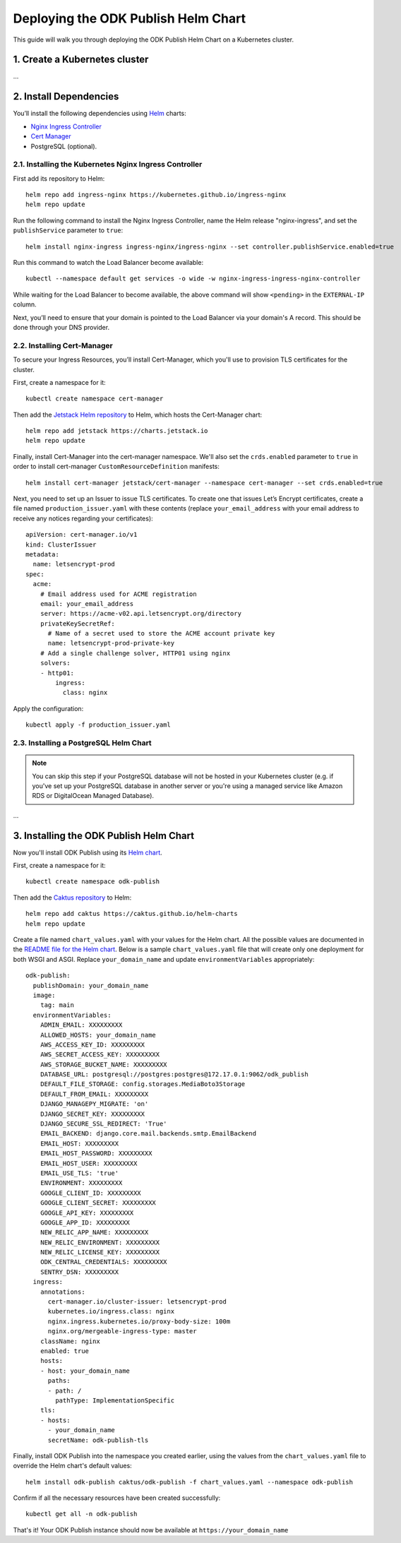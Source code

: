 Deploying the ODK Publish Helm Chart
====================================

This guide will walk you through deploying the ODK Publish Helm Chart on a Kubernetes cluster.


1. Create a Kubernetes cluster
------------------------------
...


2. Install Dependencies
-----------------------

You’ll install the following dependencies using `Helm <https://helm.sh/docs/intro/install/>`_ charts:

- `Nginx Ingress Controller <https://github.com/kubernetes/ingress-nginx>`_
- `Cert Manager <https://cert-manager.io/>`_
- PostgreSQL (optional).

2.1. Installing the Kubernetes Nginx Ingress Controller
+++++++++++++++++++++++++++++++++++++++++++++++++++++++

First add its repository to Helm::

    helm repo add ingress-nginx https://kubernetes.github.io/ingress-nginx
    helm repo update

Run the following command to install the Nginx Ingress Controller, name the Helm release "nginx-ingress", and set the ``publishService`` parameter to ``true``::

    helm install nginx-ingress ingress-nginx/ingress-nginx --set controller.publishService.enabled=true

Run this command to watch the Load Balancer become available::

    kubectl --namespace default get services -o wide -w nginx-ingress-ingress-nginx-controller

While waiting for the Load Balancer to become available, the above command will show ``<pending>`` in the ``EXTERNAL-IP`` column.

Next, you’ll need to ensure that your domain is pointed to the Load Balancer via your domain's A record. This should be done through your DNS provider.

2.2. Installing Cert-Manager
++++++++++++++++++++++++++++

To secure your Ingress Resources, you’ll install Cert-Manager, which you'll use to provision TLS certificates for the cluster.

First, create a namespace for it::

    kubectl create namespace cert-manager

Then add the `Jetstack Helm repository <https://charts.jetstack.io/>`_ to Helm, which hosts the Cert-Manager chart::

    helm repo add jetstack https://charts.jetstack.io
    helm repo update

Finally, install Cert-Manager into the cert-manager namespace. We'll also set the ``crds.enabled`` parameter to ``true``
in order to install cert-manager ``CustomResourceDefinition`` manifests::

    helm install cert-manager jetstack/cert-manager --namespace cert-manager --set crds.enabled=true

Next, you need to set up an Issuer to issue TLS certificates. To create one that issues
Let’s Encrypt certificates, create a file named ``production_issuer.yaml`` with these contents
(replace ``your_email_address`` with your email address to receive any notices regarding your certificates)::

    apiVersion: cert-manager.io/v1
    kind: ClusterIssuer
    metadata:
      name: letsencrypt-prod
    spec:
      acme:
        # Email address used for ACME registration
        email: your_email_address
        server: https://acme-v02.api.letsencrypt.org/directory
        privateKeySecretRef:
          # Name of a secret used to store the ACME account private key
          name: letsencrypt-prod-private-key
        # Add a single challenge solver, HTTP01 using nginx
        solvers:
        - http01:
            ingress:
              class: nginx

Apply the configuration::

    kubectl apply -f production_issuer.yaml


2.3. Installing a PostgreSQL Helm Chart
+++++++++++++++++++++++++++++++++++++++

.. note::

    You can skip this step if your PostgreSQL database will not be hosted in your Kubernetes cluster
    (e.g. if you've set up your PostgreSQL database in another server or you're using a managed service like Amazon RDS or DigitalOcean Managed Database).

...


3. Installing the ODK Publish Helm Chart
----------------------------------------

Now you'll install ODK Publish using its `Helm chart <https://github.com/caktus/helm-charts/tree/main/charts/odk-publish>`_.

First, create a namespace for it::

    kubectl create namespace odk-publish

Then add the `Caktus repository <https://caktus.github.io/helm-charts>`_ to Helm::

    helm repo add caktus https://caktus.github.io/helm-charts
    helm repo update

Create a file named ``chart_values.yaml`` with your values for the Helm chart.
All the possible values are documented in the `README file for the Helm chart <https://github.com/caktus/helm-charts/blob/main/charts/odk-publish/README.md#configuration>`_.
Below is a sample ``chart_values.yaml`` file that will create only one deployment for both WSGI and ASGI. Replace ``your_domain_name`` and update ``environmentVariables`` appropriately::

    odk-publish:
      publishDomain: your_domain_name
      image:
        tag: main
      environmentVariables:
        ADMIN_EMAIL: XXXXXXXXX
        ALLOWED_HOSTS: your_domain_name
        AWS_ACCESS_KEY_ID: XXXXXXXXX
        AWS_SECRET_ACCESS_KEY: XXXXXXXXX
        AWS_STORAGE_BUCKET_NAME: XXXXXXXXX
        DATABASE_URL: postgresql://postgres:postgres@172.17.0.1:9062/odk_publish
        DEFAULT_FILE_STORAGE: config.storages.MediaBoto3Storage
        DEFAULT_FROM_EMAIL: XXXXXXXXX
        DJANGO_MANAGEPY_MIGRATE: 'on'
        DJANGO_SECRET_KEY: XXXXXXXXX
        DJANGO_SECURE_SSL_REDIRECT: 'True'
        EMAIL_BACKEND: django.core.mail.backends.smtp.EmailBackend
        EMAIL_HOST: XXXXXXXXX
        EMAIL_HOST_PASSWORD: XXXXXXXXX
        EMAIL_HOST_USER: XXXXXXXXX
        EMAIL_USE_TLS: 'true'
        ENVIRONMENT: XXXXXXXXX
        GOOGLE_CLIENT_ID: XXXXXXXXX
        GOOGLE_CLIENT_SECRET: XXXXXXXXX
        GOOGLE_API_KEY: XXXXXXXXX
        GOOGLE_APP_ID: XXXXXXXXX
        NEW_RELIC_APP_NAME: XXXXXXXXX
        NEW_RELIC_ENVIRONMENT: XXXXXXXXX
        NEW_RELIC_LICENSE_KEY: XXXXXXXXX
        ODK_CENTRAL_CREDENTIALS: XXXXXXXXX
        SENTRY_DSN: XXXXXXXXX
      ingress:
        annotations:
          cert-manager.io/cluster-issuer: letsencrypt-prod
          kubernetes.io/ingress.class: nginx
          nginx.ingress.kubernetes.io/proxy-body-size: 100m
          nginx.org/mergeable-ingress-type: master
        className: nginx
        enabled: true
        hosts:
        - host: your_domain_name
          paths:
          - path: /
            pathType: ImplementationSpecific
        tls:
        - hosts:
          - your_domain_name
          secretName: odk-publish-tls

Finally, install ODK Publish into the namespace you created earlier, using the values from the ``chart_values.yaml`` file to override the Helm chart's default values::

    helm install odk-publish caktus/odk-publish -f chart_values.yaml --namespace odk-publish

Confirm if all the necessary resources have been created successfully::

    kubectl get all -n odk-publish

That's it! Your ODK Publish instance should now be available at ``https://your_domain_name``
